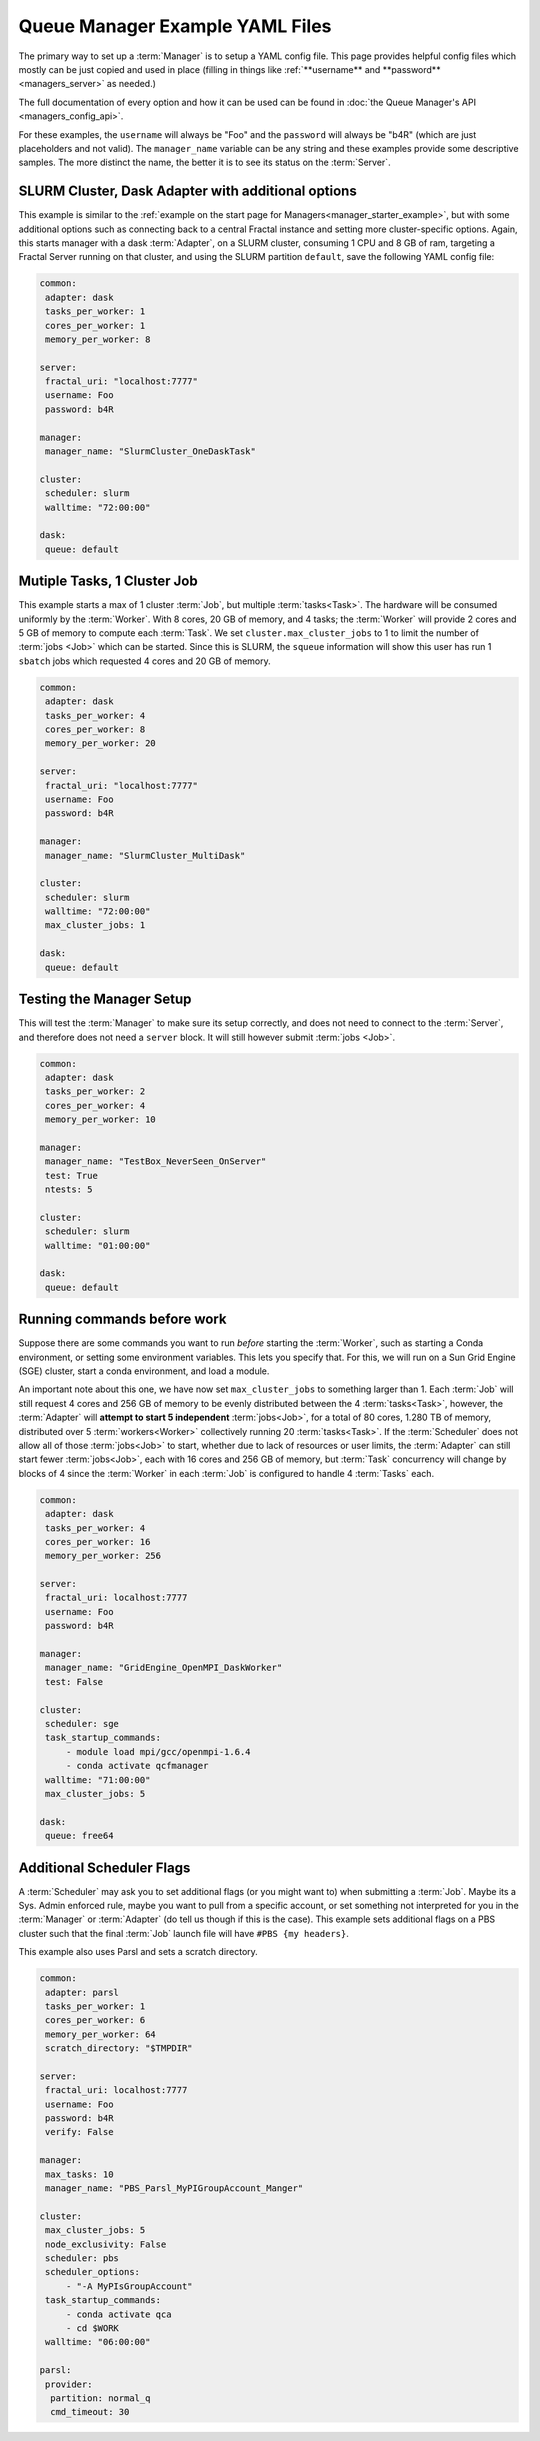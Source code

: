 Queue Manager Example YAML Files
================================

The primary way to set up a :term:`Manager` is to setup a YAML config file.
This page provides helpful config files which mostly can be just copied
and used in place (filling in things like :ref:`**username** and **password** <managers_server>`
as needed.)

The full documentation of every option and how it can be used can be found in
:doc:`the Queue Manager's API <managers_config_api>`.

For these examples, the ``username`` will always be "Foo" and the ``password`` will always be "b4R"
(which are just placeholders and not valid). The ``manager_name`` variable can be any string and these examples provide
some descriptive samples. The more distinct the name, the better it is to see its status on the :term:`Server`.

SLURM Cluster, Dask Adapter with additional options
---------------------------------------------------

This example is similar to the :ref:`example on the start page for Managers<manager_starter_example>`, but with some
additional options such as connecting back to a central Fractal instance and setting more cluster-specific options.
Again, this starts manager with a dask :term:`Adapter`, on a SLURM cluster, consuming 1 CPU and 8 GB of ram, targeting
a Fractal Server running on that cluster, and using the SLURM partition ``default``, save the following YAML config
file:

.. code-block:: yaml

    common:
     adapter: dask
     tasks_per_worker: 1
     cores_per_worker: 1
     memory_per_worker: 8

    server:
     fractal_uri: "localhost:7777"
     username: Foo
     password: b4R

    manager:
     manager_name: "SlurmCluster_OneDaskTask"

    cluster:
     scheduler: slurm
     walltime: "72:00:00"

    dask:
     queue: default


Mutiple Tasks, 1 Cluster Job
----------------------------

This example starts a max of 1 cluster :term:`Job`, but multiple :term:`tasks<Task>`. The hardware will be
consumed uniformly by the :term:`Worker`. With 8 cores, 20 GB of memory, and 4 tasks; the :term:`Worker` will provide
2 cores and 5 GB of memory to compute each :term:`Task`. We set ``cluster.max_cluster_jobs`` to 1 to limit the number
of :term:`jobs <Job>` which can be started. Since this is SLURM, the ``squeue`` information will show this
user has run 1 ``sbatch`` jobs which requested 4 cores and 20 GB of memory.

.. code-block:: yaml

    common:
     adapter: dask
     tasks_per_worker: 4
     cores_per_worker: 8
     memory_per_worker: 20

    server:
     fractal_uri: "localhost:7777"
     username: Foo
     password: b4R

    manager:
     manager_name: "SlurmCluster_MultiDask"

    cluster:
     scheduler: slurm
     walltime: "72:00:00"
     max_cluster_jobs: 1

    dask:
     queue: default


Testing the Manager Setup
-------------------------

This will test the :term:`Manager` to make sure its setup correctly, and does not need to
connect to the :term:`Server`, and therefore does not need a ``server`` block. It will still however submit
:term:`jobs <Job>`.

.. code-block:: yaml

    common:
     adapter: dask
     tasks_per_worker: 2
     cores_per_worker: 4
     memory_per_worker: 10

    manager:
     manager_name: "TestBox_NeverSeen_OnServer"
     test: True
     ntests: 5

    cluster:
     scheduler: slurm
     walltime: "01:00:00"

    dask:
     queue: default


Running commands before work
----------------------------

Suppose there are some commands you want to run *before* starting the :term:`Worker`, such as starting a Conda
environment, or setting some environment variables. This lets you specify that. For this, we will run on a
Sun Grid Engine (SGE) cluster, start a conda environment, and load a module.

An important note about this one, we have now set ``max_cluster_jobs`` to something larger than 1.
Each :term:`Job` will still request 4 cores and 256 GB of memory to be evenly distributed between the
4 :term:`tasks<Task>`, however, the :term:`Adapter` will **attempt to start 5 independent** :term:`jobs<Job>`, for a
total of 80 cores, 1.280 TB of memory, distributed over 5 :term:`workers<Worker>` collectively running 20
:term:`tasks<Task>`. If the :term:`Scheduler` does not
allow all of those :term:`jobs<Job>` to start, whether due to lack of resources or user limits, the
:term:`Adapter` can still start fewer :term:`jobs<Job>`, each with 16 cores and 256 GB of memory, but :term:`Task`
concurrency will change by blocks of 4 since the :term:`Worker` in each :term:`Job` is configured to handle 4
:term:`Tasks` each.

.. code-block:: yaml

    common:
     adapter: dask
     tasks_per_worker: 4
     cores_per_worker: 16
     memory_per_worker: 256

    server:
     fractal_uri: localhost:7777
     username: Foo
     password: b4R

    manager:
     manager_name: "GridEngine_OpenMPI_DaskWorker"
     test: False

    cluster:
     scheduler: sge
     task_startup_commands:
         - module load mpi/gcc/openmpi-1.6.4
         - conda activate qcfmanager
     walltime: "71:00:00"
     max_cluster_jobs: 5

    dask:
     queue: free64


Additional Scheduler Flags
--------------------------

A :term:`Scheduler` may ask you to set additional flags (or you might want to) when submitting a :term:`Job`.
Maybe its a Sys. Admin enforced rule, maybe you want to pull from a specific account, or set something not
interpreted for you in the :term:`Manager` or :term:`Adapter` (do tell us though if this is the case). This
example sets additional flags on a PBS cluster such that the final :term:`Job` launch file will have
``#PBS {my headers}``.

This example also uses Parsl and sets a scratch directory.

.. code-block:: yaml

    common:
     adapter: parsl
     tasks_per_worker: 1
     cores_per_worker: 6
     memory_per_worker: 64
     scratch_directory: "$TMPDIR"

    server:
     fractal_uri: localhost:7777
     username: Foo
     password: b4R
     verify: False

    manager:
     max_tasks: 10
     manager_name: "PBS_Parsl_MyPIGroupAccount_Manger"

    cluster:
     max_cluster_jobs: 5
     node_exclusivity: False
     scheduler: pbs
     scheduler_options:
         - "-A MyPIsGroupAccount"
     task_startup_commands:
         - conda activate qca
         - cd $WORK
     walltime: "06:00:00"

    parsl:
     provider:
      partition: normal_q
      cmd_timeout: 30

